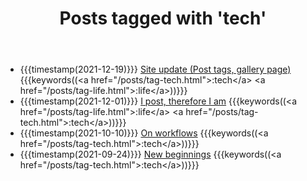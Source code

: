 
#+TITLE: Posts tagged with 'tech'

- {{{timestamp(2021-12-19)}}} [[file:site-update.org][Site update (Post tags, gallery page)]] {{{keywords((<a href="/posts/tag-tech.html">:tech</a> <a href="/posts/tag-life.html">:life</a>))}}}
- {{{timestamp(2021-12-01)}}} [[file:i-post.org][I post, therefore I am]] {{{keywords((<a href="/posts/tag-life.html">:life</a> <a href="/posts/tag-tech.html">:tech</a>))}}}
- {{{timestamp(2021-10-10)}}} [[file:on-workflows.org][On workflows]] {{{keywords((<a href="/posts/tag-tech.html">:tech</a>))}}}
- {{{timestamp(2021-09-24)}}} [[file:new_beginnings.org][New beginnings]] {{{keywords((<a href="/posts/tag-tech.html">:tech</a>))}}}

